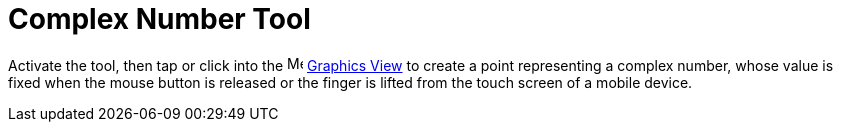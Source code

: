 = Complex Number Tool
:page-en: tools/Complex_Number
ifdef::env-github[:imagesdir: /en/modules/ROOT/assets/images]

Activate the tool, then tap or click into the image:16px-Menu_view_graphics.svg.png[Menu view graphics.svg,width=16,height=16]
xref:/Graphics_View.adoc[Graphics View] to create a point representing a complex number, whose value is fixed when the mouse button is released or the finger is lifted from the touch screen of a mobile device.
